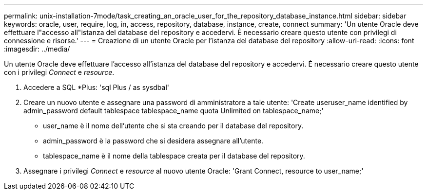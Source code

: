 ---
permalink: unix-installation-7mode/task_creating_an_oracle_user_for_the_repository_database_instance.html 
sidebar: sidebar 
keywords: oracle, user, require, log, in, access, repository, database, instance, create, connect 
summary: 'Un utente Oracle deve effettuare l"accesso all"istanza del database del repository e accedervi. È necessario creare questo utente con privilegi di connessione e risorse.' 
---
= Creazione di un utente Oracle per l'istanza del database del repository
:allow-uri-read: 
:icons: font
:imagesdir: ../media/


[role="lead"]
Un utente Oracle deve effettuare l'accesso all'istanza del database del repository e accedervi. È necessario creare questo utente con i privilegi _Connect_ e _resource_.

. Accedere a SQL *Plus: 'sql Plus / as sysdbal'
. Creare un nuovo utente e assegnare una password di amministratore a tale utente: 'Create useruser_name identified by admin_password default tablespace tablespace_name quota Unlimited on tablespace_name;'
+
** user_name è il nome dell'utente che si sta creando per il database del repository.
** admin_password è la password che si desidera assegnare all'utente.
** tablespace_name è il nome della tablespace creata per il database del repository.


. Assegnare i privilegi _Connect_ e _resource_ al nuovo utente Oracle: 'Grant Connect, resource to user_name;'

